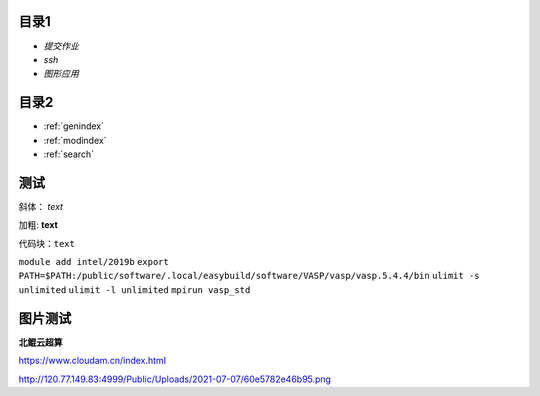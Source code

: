 .. User Manual documentation master file, created by
   sphinx-quickstart on Mon Oct 11 15:27:11 2021.
   You can adapt this file completely to your liking, but it should at least
   contain the root `toctree` directive.

目录1
======================================

* `提交作业`
* `ssh`
* `图形应用`

目录2
==================

* :ref:`genindex`
* :ref:`modindex`
* :ref:`search`

测试
====================

斜体： *text*

加粗: **text**

代码块：``text``

``module add intel/2019b``
``export PATH=$PATH:/public/software/.local/easybuild/software/VASP/vasp/vasp.5.4.4/bin``
``ulimit -s unlimited``
``ulimit -l unlimited``
``mpirun vasp_std``

图片测试
==============
**北鲲云超算**

https://www.cloudam.cn/index.html

http://120.77.149.83:4999/Public/Uploads/2021-07-07/60e5782e46b95.png
